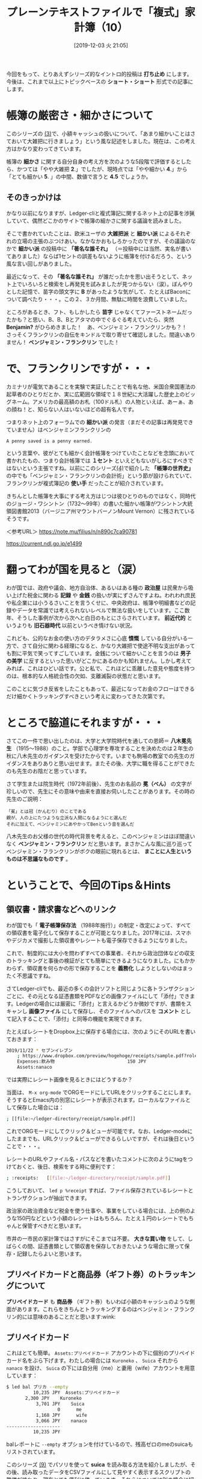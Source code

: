 #+title: プレーンテキストファイルで「複式」家計簿（10）
#+date:  [2019-12-03 火 21:05]
#+language: ja

#+hugo_base_dir: ~/peace-blog/bingo/
#+hugo_section: posts
#+hugo_tags: ledger emacs accounting
#+hugo_categories: comp

#+options: toc:2 num:nil author:nil
#+link: file file+sys:../static/
#+draft: false

今回をもって、とりあえずシリーズ的なイントロ的投稿は *打ち止め* にします。今後は、これまで以上にトピックベースの *ショート・ショート* 形式での記事にします。

* 帳簿の厳密さ・細かさについて

このシリーズの [[http://org2-wp.kgt-yamy.tk/2019/06/07/post-686/][(3)]]で、小額キャッシュの扱いについて、「あまり細かいことはさておいて大雑把に行きましょう」という風な記述をしました。現在は、この考え方はかなり変わってきています。

帳簿の *細かさ* に関する自分自身の考え方を次のような5段階で評価するとしたら、かつては「やや大雑把 *2*.」でしたが、現時点では「やや細かい *4*.」から「とても細かい *5*. 」の中間、数値で言うと *4.5* でしょうか。

#+caption: 細かさスケール
#+ATTR_HTML: :width 60%
#+ATTR_ORG: :width 60%
[[file:framed-scale.jpg]]

** そのきっかけは

かなり以前になりますが、Ledger-cliと複式簿記に関するネット上の記事を渉猟していて、偶然どこかのサイトで帳簿の細かさに関する議論を読みました。

そこで書かれていたことは、欧米ユーザの *大雑把派* と *細かい派* によるそれぞれの立場の主張のぶつけあい。なかなかおもしろかったのですが、その議論のなかで *細かい派* の投稿中に *「著名な誰それ」* （＝投稿中には当然、実名が書いてありました）ならば1セントの誤差もないように帳簿を付けるだろう、という風な言い回しがありました。

最近になって、その *「著名な誰それ」* が誰だったかを思い出そうとして、ネット上でいろいろと検索をし再発見を試みましたが見つからない（涙）。ぼんやりとした記憶で、苗字の頭文字に *B* があったような気がして、たとえばBaconについて調べたり・・・。この２、３か月間、無駄に時間を浪費していました。

ところがあるとき、フト、もしかしたら *苗字* じゃなくてファーストネームだったかも？と思い、B、B、Bとアタマの中でぐるぐる考えていたら、突然 *Benjamin?* がひらめきました！　あ、ベンジャミン・フランクリンかも？！　さっそくフランクリンの自伝をキンドルで取り寄せて確認しました。間違いありません！ *ベンジャミン・フランクリン* でした！

* で、フランクリンですが・・・

カミナリが電気であることを実験で実証したことで有名な他、米国合衆国憲法の起草者のひとりだとか、実に広範囲な領域で１８世紀に大活躍した歴史上のビッグネーム。アメリカの最高額のお札（100ドル札）の人物といえば、あーぁ、あの顔ね！と、知らない人はいないほどの超有名人です。
#+caption: ベンジャミン・フランクリン（1706〜90年）
#+ATTR_HTML: :width 60%
#+ATTR_ORG: :width 60%
[[file:oval-franklin.jpg]]

つまりネット上のフォーラムでの *細かい派* の発言（まだその記事は再発見できていません）はベンジャミンフランクリンの
#+begin_example
A penny saved is a penny earned.
#+end_example
という言葉や、彼がとても細かく会計帳簿をつけていたことなどを念頭において書かれたもの、つまり会計帳簿では *１セント* といえどもないがしろにすべきではないという主張ですね。以前にこのシリーズ[[http://org2-wp.kgt-yamy.tk/2019/07/27/post-754/][(4)]]で紹介した *「帳簿の世界史」* の中でも「ベンジャミン・フランクリンの会計術」という節が設けられていて、フランクリンが複式簿記の *使い手* だったことが紹介されています。

きちんとした帳簿を大事にする考え方はじつは彼ひとりのものではなく、同時代のジョージ・ワシントン（1732〜99年）の書いた細かい帳簿がワシントン大統領図書館2013（バージニア州マウントバーノンMount Vernon）に残されているそうです。

＜参考URL＞
https://note.mu/filius/n/n890c7ca90781

https://current.ndl.go.jp/e1499


* 翻ってわが国を見ると（涙）
わが国では、政府や議会、地方自治体、あるいはある種の *政治屋* は民衆から吸い上げた税金に関わる *記録* や *金銭* の扱いが実にずさんですよね。われわれ庶民や私企業には小うるさいことを言うくせに、中央政府は、帳簿や明細書などの記録やデータを常識では考えられないレベルで無法な扱いをしています。ここ数年、そうした事例が次から次へと白日のもとにさらされています。 *前近代的* というよりも *旧石器時代* 以前というべき情けない状況。

これども、公的なお金の使い方のデタラメさに心底 *憤慨* している自分がいる一方で、さて自分に関わる経理になると、かなり大雑把で使途不明な支出があっても割に平気で笑ってすごしています。金銭について細かいことを言うのは *男子の美学* に反するといった思いがどこかにあるのかも知れません。しかし考えてみれば、これはひどい話です。公と私で、これほどに乖離した意見や態度を持つのは、根本的な人格統合性の欠如、支離滅裂の状態だと思います。

このことに気づき反省をしたこともあって、最近になってお金のフローはできるだけ細かくトラッキングすべきという考えに変わってきた次第です。

* ところで脇道にそれますが・・・
さてこの一件で思い出したのは、大学と大学院時代を通しての恩師＝ *八木冕先生* （1915〜1988）のこと。学部で心理学を専攻することを決めたのは２年生の秋に八木先生のガイダンスを受けたからです。いまでも駒場の教室での先生のガイダンスをありありと思い出せます。またその後、大学に職を得ることができたのも先生のお陰だと思っています。

さて学生または院生時代（1972年前後）、先生のお名前の *冕（べん）* の文字が珍しいので、先生にその意味や由来を直接お伺いしたことがあります。その時の先生のご説明：
#+begin_example
「冕」とは冠（かんむり）のことである
親が、人の上にたつような立派な人間になるようにと選んだ
それに加えて、ベンジャミンにあやかってBenという音を選んだ
#+end_example
八木先生のお父様の世代の時代背景を考えると、このベンジャミンはほぼ間違いなく *ベンジャミン・フランクリン* だと思います。まさかこんな風に巡り巡ってベンジャミン・フランクリンがボクの眼前に現れるとは、 *まことに人生というものは不思議なものです* 。

* ということで、今回のTips＆Hints

** 領収書・請求書などへのリンク
わが国でも「 *電子帳簿保存法* （1988年施行）」の制定・改定によって、すべての領収書を電子化して保存することが可能となりました。2017年には、スマホやデジカメで撮影した領収書やレシートも電子保存できるようになりました。

これで、制度的には大小を問わずすべての事業者、それから政治団体などの収支のトラッキングと事後の検証がとても簡単にできるようになりました。にもかかわらず、領収書を何らかの形で保存することを *義務化* しようとしないのはまったく不思議ですね。

さてLedger-cliでも、最近の多くの会計ソフトと同じように各トランザクションごとに、その元となる証憑書類をPDFなどの画像ファイルにして「添付」できます。Ledgerの場合には厳密に「添付」と言えるかどうか微妙ですが、書類をスキャンし *画像ファイル* にして保存し、そのファイルへのパスを *コメント* として記入することで、「添付」と同等の機能を実現できます。

たとえばレシートをDropbox上に保存する場合には、次のようにそのURLを書いておきます：
#+begin_src sh
2019/11/22 * セブンイレブン
    ; https://www.dropbox.com/preview/hogehoge/receipts/sample.pdf?role=personal
    Expenses:飲み物                           150 JPY
    Assets:nanaco
#+end_src
では実際にレシート画像を見るときにはどうするか？

当面は、 =M-x org-mode= でORGモードにしてURLをクリックすることにします。そうするとEmacs内の別窓にレシートが表示されます。ローカルなファイルとして保存した場合には：
#+begin_src sh
    ; [[file:~/ledger-directory/receipt/sample.pdf]]
#+end_src
これでORGモードにしてクリック＆ビューが可能です。なお、Ledger-modeにしたままでも、URLクリック＆ビューができるらしいですが、それは後日ということで・・・。

レシートのURLやファイル名・パスなどを書いたコメントに次のようにtagをつけておくと、後日、検索をする時に便利です：
#+begin_src sh
    ; :receipts:   [[file:~/ledger-directory/receipt/sample.pdf]]
#+end_src
こうしておいて、 =led p %receipt= すれば、ファイル保存されているレシートとトランザクションが抽出できます。

政治家の政治資金など税金を使う仕事や、事業をしている場合には、上の例のような150円などという小額のレシートはもちろん、たとえ１円のレシートでもちゃんと保管すべきだと思います。

市井の一市民の家計簿ではさすがにそこまでは不要。 *大きな買い物* をして、しばらくの間、証憑書類として領収書を保存しておきたいような場合に限って保存・記録したらよいと思います。

** プリペイドカードと商品券（ギフト券）のトラッキングについて
*プリペイドカード* も *商品券* （ギフト券）もいわば小額のキャッシュのような側面があります。これらをきちんとトラッキングするのはベンジャミン・フランクリン的には意味のあることだと思います:wink:

** プリペイドカード
これはとても簡単。 =Assets:プリペイドカード= アカウントの下に個別のプリペイドカード名をぶら下げます。わたしの場合には =Kuroneko= 、 =Suica= それから =nanaco= を設け、 =Suica= の下には自分用（me）と妻用（wife）アカウントを用意しています：
#+begin_src sh
$ led bal プリカ --empty
          10,235 JPY  Assets:プリペイドカード
	   2,300 JPY    Kuroneko
           3,701 JPY    Suica
                   0      me
           1,168 JPY      wife
           3,066 JPY    nanaco
--------------------
          10,235 JPY
#+end_src
balレポートに =--empty= オプションを付けているので、残高ゼロのmeのsuicaもリストされています。

このシリーズ [[http://org2-wp.kgt-yamy.tk/2019/10/04/post-826/][(9)]] でパソリを使って *suica* を読み取る方法を紹介しましたが、その後、読み取ったデータをCSVファイルにして見やすく表示するスクリプトの整備が終わり、現在とても便利に使っています。それらについては別の機会に紹介することにします。

** 商品券（ギフト券）
最初に現在手持ちの商品券の残高を *期首残高* （Opening Balance）として登録します。商品券も =Assets:商品券= アカウントの配下に次のようにアカウントを作っていきます：
#+begin_src sh
2019/10/01 * Opening Balance
    ;  商品券
    Assets:商品券:デパート	 20,000 JPY
    Assets:商品券:VisaGift	 20,000 JPY
    Assets:商品券:JTB旅行券	100,000 JPY
    Assets:商品券:Premium	      0 JPY
    Assets:商品券:QUOカード	      0 JPY
    Equity:Opening Balance
#+end_src

*** 商品券を入手した際の転記
商品券の入手方法や経路はさまざまです。考え始めるときりがありませんが、主な類型を次に例示します。
**** ケース１＝ギフトでもらった
一番多いのは商品券を *ギフト* としてもらうというケースでしょう。たとえばカーディーラーからもらったQUOカードは：
#+begin_src sh
2019/11/10  QUOカード 
    Assets:商品券:QUOカード	500 JPY
    Income:神奈川スバル		-500 JPY
#+end_src
これは簡単ですね。

**** ケース２＝自費でカードを購入する
逆に、QUOカードを自費で購入する際にはちょっと面倒です。QUOカードの場合には、3,000円以上の *高額カード* は額面と購入価格の間に差額がないので簡単ですけれど、額面が3,000円未満のカードでは、購入価格は *額面プラスアルファ* になります。たとえば500円カードは530円になります。これの転記例は：
#+begin_src sh
2019/11/01  QUOカード購入先
    Assets:商品券:QUOカード	500 JPY
    Expenses:商品券差損		30 JPY
    Assets:Cash			-530 JPY
#+end_src
ここでは、 =Expenses:商品券差損= というアカウントに差額を収納しています。

**** ケース３＝「プレミアム付き商品券」
*消費税増税* 対策の一つとして「プレミアム付き商品券」が2019年10月1日から入手できるようになりました。プレミアム賞品券は、額面25,000円の商品券を20,000円で購入できます。

*差額の5,000円* がどこから来るのか本当のところは知りませんが（ウソです。知ってます。ボクラの税金ですｗ）とりあえず発行元が市町村になっているので、次のように転記できます：
#+begin_src sh
2019/11/03  プレミアム商品券購入
   Assets:商品券:Premium    25000 JPY
   Income:横浜市            -5000 JPY
   Assets:Cash             -20000 JPY
#+end_src

*** 商品券を利用したショッピングの転記
多くの商品券はキャッシュと同じように扱えます。けれどもプレミアム商品券は *お釣りをもらえない* というちょっと変わった決まりです。そんなプレミアム商品券の使用形態ごとの転記法の例は次のとおりです：
#+begin_src sh
2019/11/11  商品券使用-1
    ;　おつりなし　過不足なく商品券のみ使用
    Expenses:Food		1500 JPY
    Assets:商品券:Premium

2019/11/12  商品券使用-2
    ;　おつりなし　キャッシュとの合わせ技
    Expenses:Food		1800 JPY
    Assets:商品券:Premium	-1000 JPY
    Assets:Cash			-800 JPY

2019/11/13  商品券使用-3
    ; おつりを貰わず、損する買い物をした
    Expenses:Food		2880 JPY
    Expenses:商品券差損		120 JPY
    Assets:商品券:Premium	-3000 JPY
#+end_src
上のケース３でも =Expenses:商品券差損= への収納を使うことになります。このアカウントを使うことで「 *雑費* 」に落としこまずに済みます。

*** 商品券使用のトラッキング
買い物ごとに使用された *商品券額* のレポートは次のようにします：
#+begin_src sh
$ led reg 商品券:premium -b 11/10
2019/11/12 そうてつローゼン	Assets:商品券:Premium	-2,000 JPY	-2,000 JPY
2019/11/13 FoodShow		Assets:商品券:Premium	-1,000 JPY	-3,000 JPY
2019/11/14 イトーヨーカドー	Assets:商品券:Premium	-500 JPY	-3,500 JPY
#+end_src

商品券を使った買い物の *全額* をレポートするには次のようにします：
#+begin_src sh
$ led reg ^expenses and expr 'any(account =~ /assets:商品券/)' -b 11/10 -S date
2019/11/12 そうてつローゼン    Expenses:Grocery:YOK      2,284 JPY   2,284 JPY
2019/11/13 FoodShow           Expenses:交際費:Gifts     1,080 JPY    3,364 JPY
2019/11/14 イトーヨーカドー    Expenses:交際費:Gifts       620 JPY    3,984 JPY
#+end_src
これくらいまで商品券をトラッキングができれば、「 *雑収入* 」に格納するよりはすっきりしていると思います。

* まとめ
** 「まま子三兄弟」
 *プリペイドカード* と *商品券（ギフト券）* それから、前にこのシリーズで紹介した *ポイント* [fn:point] 、この３つは *一部の* 経理の世界ではどちらかと言うと *まま子扱い* されています。まま子という言葉が *PC* 的に良くない言葉だとすれば、 *庶子扱い* でしょうか:smile:

けれどもこの先、これら三兄弟が支出に占めるウエイトはどんどん大きくなってくると思います。とくに家計や小規模ビジネスの経理においては、これらをひっくるめて *「雑」* アカウントに収納するのはちょっと *大雑把* すぎ。失われる情報が大きすぎると思います。この三兄弟をきちんとトラッキングすると *心理的* にすっきりするだけでなく、経理への *不確定要素の混入* を小さくできると思います。

** Penny talks
この年になってようやく、遅ればせながらpennyを軽んじないことの重要性を日々感じています。Pennyを大事にすることを通して経理の信頼性が高まる、またpennyをおろそかにしないためには、その前提として証憑書類の完全な保存と管理が必要です。

中世にベネチアで生まれた複式簿記は、その根底にある *ドライでクール* な思想が、極東の島国日本に来て *湿気と高温* に溶かされて「明細書はない」とか「参加者名簿は廃棄した」とかになってしまったのでしょうか。だとしたら、今日の日本国政府の信じられない *ずさん* さは、もしかしたらボクら一般市民の日常思考の深い淵に深く根を張っているのかもしれません。

[fn:point] ポイントのトラッキング

このシリーズ[[http://org2-wp.kgt-yamy.tk/2019/09/16/post-811/][(8)]] でETCのトラッキング、[[http://org2-wp.kgt-yamy.tk/2019/10/04/post-826/][(9)]] ではキャッシュレス還元の例を上げました。ちなみに、現在トラッキングしているポイントは次のとおりです：
#+begin_src sh
$ led bal point --empty -X JPY
           8,743 JPY  Assets:Reward Points
        　 4,388 JPY    ANA
                   0    ETC
             685 JPY    キャッシュレス還元
           4,170 JPY    ヨドバシ
--------------------
           8,743 JPY
#+end_src

* Acknowledgement

# Local Variables:
# eval: (org-hugo-auto-export-mode)
# End:

